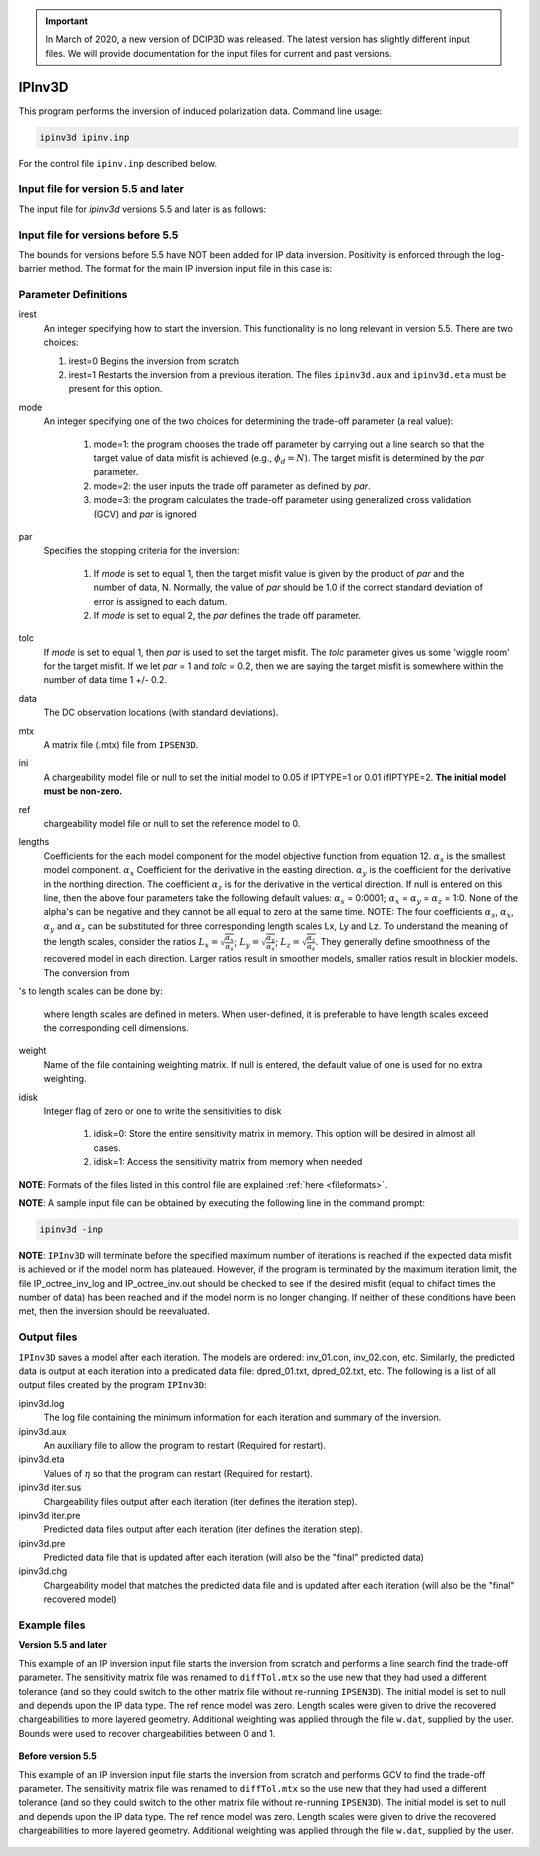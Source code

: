 .. _ipinv:


.. important:: In March of 2020, a new version of DCIP3D was released. The latest version has slightly different input files. We will provide documentation for the input files for current and past versions.

IPInv3D
===========

This program performs the inversion of induced polarization data. Command line usage:

.. code-block:: rst

        ipinv3d ipinv.inp

For the control file ``ipinv.inp`` described below.

Input file for version 5.5 and later
------------------------------------

The input file for *ipinv3d* versions 5.5 and later is as follows:

.. figure:: ../../images/ipinv_new.PNG
        :figwidth: 75%
        :align: center




Input file for versions before 5.5
----------------------------------

The bounds for versions before 5.5 have NOT been added for IP data inversion. Positivity is enforced through the log-barrier method. The format for the main IP inversion input file in this case is:

.. figure:: ../../images/ipinv.PNG
        :figwidth: 75%
        :align: center


Parameter Definitions
---------------------


irest
        An integer specifying how to start the inversion. This functionality is no long relevant in version 5.5. There are two choices:

        1. irest=0 Begins the inversion from scratch

        2. irest=1 Restarts the inversion from a previous iteration. The files ``ipinv3d.aux`` and ``ipinv3d.eta`` must be present for this option.

mode
        An integer specifying one of the two choices for determining the trade-off parameter (a real value):

                1. mode=1: the program chooses the trade off parameter by carrying out a line search so that the target value of data misfit is achieved (e.g.,  :math:`\phi_d= N`). The target misfit is determined by the *par* parameter.

                2. mode=2: the user inputs the trade off parameter as defined by *par*.

                3. mode=3: the program calculates the trade-off parameter using generalized cross validation (GCV) and *par* is ignored


par
        Specifies the stopping criteria for the inversion:

                1. If *mode* is set to equal 1, then the target misfit value is given by the product of *par* and the number of data, N. Normally, the value of *par* should be 1.0 if the correct standard deviation of error is assigned to each datum.

                2. If *mode* is set to equal 2, the *par* defines the trade off parameter.


tolc
        If *mode* is set to equal 1, then *par* is used to set the target misfit. The *tolc* parameter gives us some 'wiggle room' for the target misfit. If we let *par* = 1 and *tolc* = 0.2, then we are saying the target misfit is somewhere within the number of data time 1 +/- 0.2.

data
        The DC observation locations (with standard deviations).

mtx
        A matrix file (.mtx) file from ``IPSEN3D``.

ini
        A chargeability model file or null to set the initial model to 0.05 if IPTYPE=1 or 0.01 ifIPTYPE=2. **The initial model must be non-zero.**

ref
       chargeability model file or null to set the reference model to 0.

lengths
        Coefficients for the each model component for the model objective function from equation 12. :math:`\alpha_s` is the smallest model component. :math:`\alpha_x` Coefficient for the derivative in the easting direction. :math:`\alpha_y` is the coefficient for the derivative in the northing direction. The coefficient :math:`\alpha_z` is for the derivative in the vertical direction.
        If null is entered on this line, then the above four parameters take the following default values: :math:`\alpha_s` = 0:0001; :math:`\alpha_x` = :math:`\alpha_y` = :math:`\alpha_z` = 1:0. None of the alpha's can be negative and they cannot be all equal to zero at the same time.
        NOTE: The four coefficients :math:`\alpha_s`, :math:`\alpha_x`, :math:`\alpha_y` and :math:`\alpha_z` can be substituted for three corresponding length scales Lx, Ly and Lz. To understand the meaning of the length scales, consider the ratios :math:`L_x = \sqrt{\frac{\alpha_x}{\alpha_s}}`; :math:`L_y = \sqrt{\frac{\alpha_y}{\alpha_s}}`; :math:`L_z = \sqrt{\frac{\alpha_z}{\alpha_s}}`. They generally define smoothness of the recovered model in each direction. Larger ratios result in smoother models, smaller ratios result in blockier models. The conversion from 's to length scales can be done by:

        .. math::
                L_x = \sqrt{\frac{\alpha_x}{\alpha_s}}; L_y = \sqrt{\frac{\alpha_y}{\alpha_s}}; L_z = \sqrt{\frac{\alpha_z}{\alpha_s}}
                :label: length_scale_ip

        where length scales are defined in meters. When user-defined, it is preferable to have length scales exceed the corresponding cell dimensions.

weight
        Name of the file containing weighting matrix. If null is entered, the default value of one is used for no extra weighting.

idisk
        Integer flag of zero or one to write the sensitivities to disk

                1. idisk=0: Store the entire sensitivity matrix in memory. This option will be desired in almost all cases.

                2. idisk=1: Access the sensitivity matrix from memory when needed


**NOTE**: Formats of the files listed in this control file are explained :ref:`here <fileformats>`.

**NOTE**: A sample input file can be obtained by executing the following line in the command prompt:

.. code-block:: rst

        ipinv3d -inp

**NOTE**: ``IPInv3D`` will terminate before the specified maximum number of iterations is reached if the expected data misfit is achieved or if the model norm has plateaued. However, if the program is terminated by the maximum iteration limit, the file IP_octree_inv_log and IP_octree_inv.out should be checked to see if the desired misfit (equal to chifact times the number of data) has been reached and if the model norm is no longer changing. If neither of these conditions have been met, then the inversion should be reevaluated.

Output files
------------

``IPInv3D`` saves a model after each iteration. The models are ordered: inv_01.con, inv_02.con, etc. Similarly, the predicted data is output at each iteration into a predicated data file: dpred_01.txt, dpred_02.txt, etc. The following is a list of all output files created by the program ``IPInv3D``:

ipinv3d.log
        The log file containing the minimum information for each iteration and summary of the inversion.


ipinv3d.aux
        An auxiliary file to allow the program to restart (Required for restart).

ipinv3d.eta
        Values of :math:`\eta` so that the program can restart (Required for restart).

ipinv3d iter.sus
        Chargeability files output after each iteration (iter defines the iteration step).

ipinv3d iter.pre
        Predicted data files output after each iteration (iter defines the iteration step).

ipinv3d.pre
        Predicted data file that is updated after each iteration (will also be the "final" predicted data)

ipinv3d.chg
        Chargeability model that matches the predicted data file and is updated after each iteration (will also be the "final" recovered model)



Example files
-------------

**Version 5.5 and later**

This example of an IP inversion input file starts the inversion from scratch and performs a line search find the trade-off parameter. The sensitivity matrix file was renamed to ``diffTol.mtx`` so the use new that they had used a different tolerance (and so they could switch to the other matrix file without re-running ``IPSEN3D``). The initial model is set to null and depends upon the IP data type. The ref rence model was zero. Length scales were given to drive the recovered chargeabilities to more layered geometry. Additional weighting was applied through the file ``w.dat``, supplied by the user. Bounds were used to recover chargeabilities between 0 and 1.

.. figure:: ../../images/ipinvexample_new.PNG
        :figwidth: 75%
        :align: center


**Before version 5.5**

This example of an IP inversion input file starts the inversion from scratch and performs GCV to find the trade-off parameter. The sensitivity matrix file was renamed to ``diffTol.mtx`` so the use new that they had used a different tolerance (and so they could switch to the other matrix file without re-running ``IPSEN3D``). The initial model is set to null and depends upon the IP data type. The ref rence model was zero. Length scales were given to drive the recovered chargeabilities to more layered geometry. Additional weighting was applied through the file ``w.dat``, supplied by the user.

.. figure:: ../../images/ipinvexample.PNG
        :figwidth: 75%
        :align: center


